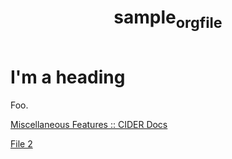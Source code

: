 #+TITLE: sample_orgfile

* I'm a heading

Foo.


[[./assets/images/test-img.png]]

[[file:assets/images/test-img.png]]



[[https://docs.cider.mx/cider/usage/misc_features.html][Miscellaneous Features :: CIDER Docs]]

[[file:file2.org][File 2]]
